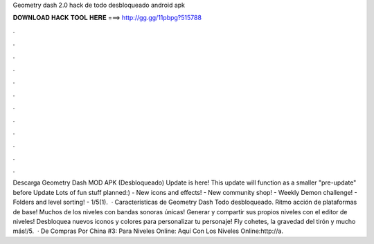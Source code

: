 Geometry dash 2.0 hack de todo desbloqueado android apk

𝐃𝐎𝐖𝐍𝐋𝐎𝐀𝐃 𝐇𝐀𝐂𝐊 𝐓𝐎𝐎𝐋 𝐇𝐄𝐑𝐄 ===> http://gg.gg/11pbpg?515788

.

.

.

.

.

.

.

.

.

.

.

.

Descarga Geometry Dash MOD APK (Desbloqueado) Update is here! This update will function as a smaller "pre-update" before Update Lots of fun stuff planned:) - New icons and effects! - New community shop! - Weekly Demon challenge! - Folders and level sorting! - 1/5(1).  · Características de Geometry Dash Todo desbloqueado. Ritmo acción de plataformas de base! Muchos de los niveles con bandas sonoras únicas! Generar y compartir sus propios niveles con el editor de niveles! Desbloquea nuevos iconos y colores para personalizar tu personaje! Fly cohetes, la gravedad del tirón y mucho más!/5.  · De Compras Por China #3: Para Niveles Online: Aquí Con Los Niveles Online:http://a.
